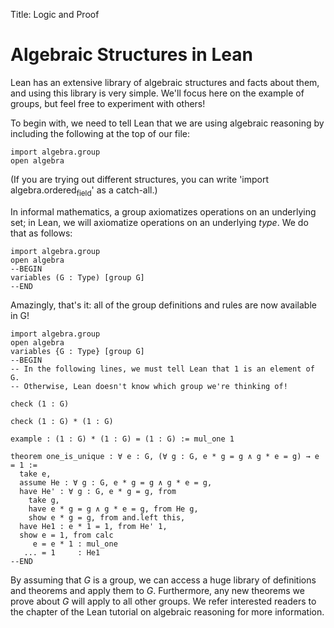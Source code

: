 Title: Logic and Proof
#+Author: [[http://www.andrew.cmu.edu/user/avigad][Jeremy Avigad]], [[http://www.andrew.cmu.edu/user/rlewis1/][Robert Y. Lewis]],  [[http://www.contrib.andrew.cmu.edu/~fpv/][Floris van Doorn]]

* Algebraic Structures in Lean
:PROPERTIES:
  :CUSTOM_ID: Algebra_in_Lean
:END:


Lean has an extensive library of algebraic structures and facts about them, and using this library is very simple.
We'll focus here on the example of groups, but feel free to experiment with others!

To begin with, we need to tell Lean that we are using algebraic reasoning by including the following at the top of
our file:
#+BEGIN_SRC lean
import algebra.group
open algebra
#+END_SRC

(If you are trying out different structures, you can write 'import algebra.ordered_field' as a catch-all.)

In informal mathematics, a group axiomatizes operations on an underlying set; in Lean, we will axiomatize operations
on an underlying /type/. We do that as follows:
#+BEGIN_SRC lean
import algebra.group
open algebra
--BEGIN
variables (G : Type) [group G]
--END
#+END_SRC

Amazingly, that's it: all of the group definitions and rules are now available in G!

#+BEGIN_SRC lean
import algebra.group
open algebra
variables {G : Type} [group G]
--BEGIN
-- In the following lines, we must tell Lean that 1 is an element of G.
-- Otherwise, Lean doesn't know which group we're thinking of!

check (1 : G)

check (1 : G) * (1 : G)

example : (1 : G) * (1 : G) = (1 : G) := mul_one 1

theorem one_is_unique : ∀ e : G, (∀ g : G, e * g = g ∧ g * e = g) → e = 1 :=
  take e,
  assume He : ∀ g : G, e * g = g ∧ g * e = g,
  have He' : ∀ g : G, e * g = g, from
    take g,
    have e * g = g ∧ g * e = g, from He g,
    show e * g = g, from and.left this,
  have He1 : e * 1 = 1, from He' 1,
  show e = 1, from calc
     e = e * 1 : mul_one
   ... = 1     : He1
--END
#+END_SRC

By assuming that $G$ is a group, we can access a huge library of definitions and theorems
and apply them to $G$. Furthermore, any new theorems we prove about $G$ will apply to all other groups.
We refer interested readers to the chapter of the Lean tutorial on algebraic reasoning for more information.
